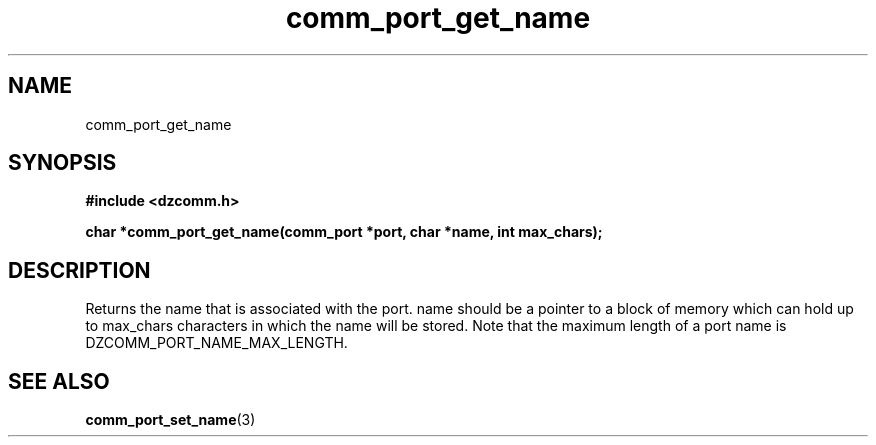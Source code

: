 .\" Generated by the Allegro makedoc utility
.TH comm_port_get_name 3 "version 0.9.9 (WIP)" "Dzcomm" "Dzcomm manual"
.SH NAME
comm_port_get_name
.SH SYNOPSIS
.B #include <dzcomm.h>

.B char *comm_port_get_name(comm_port *port, char *name, int max_chars);
.SH DESCRIPTION
Returns the name that is associated with the port. name should be a pointer to
a block of memory which can hold up to max_chars characters in which the name
will be stored. Note that the maximum length of a port name is
DZCOMM_PORT_NAME_MAX_LENGTH.

.SH SEE ALSO
.BR comm_port_set_name (3)

